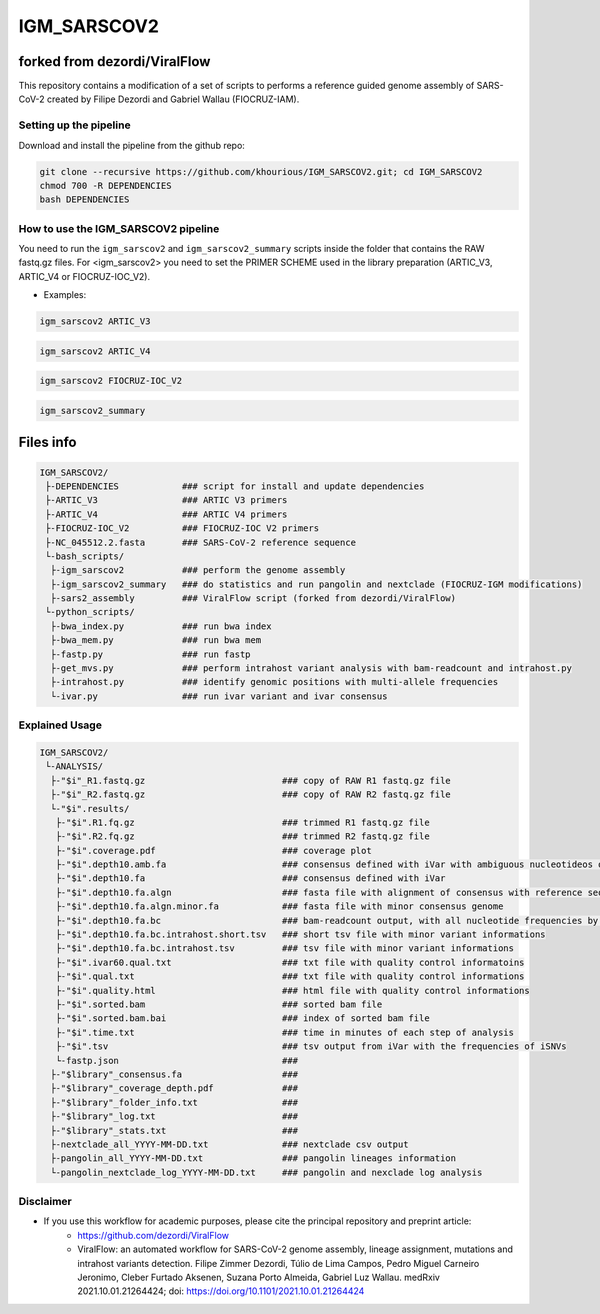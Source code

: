 ************
IGM_SARSCOV2
************

-----------------------------
forked from dezordi/ViralFlow
-----------------------------

This repository contains a modification of a set of scripts to performs a reference guided genome assembly of SARS-CoV-2 created by Filipe Dezordi and Gabriel Wallau (FIOCRUZ-IAM).

=======================
Setting up the pipeline
=======================

Download and install the pipeline from the github repo:

.. code:: bash

    git clone --recursive https://github.com/khourious/IGM_SARSCOV2.git; cd IGM_SARSCOV2
    chmod 700 -R DEPENDENCIES
    bash DEPENDENCIES

====================================
How to use the IGM_SARSCOV2 pipeline
====================================

You need to run the ``igm_sarscov2`` and ``igm_sarscov2_summary`` scripts inside the folder that contains the RAW fastq.gz files. For <igm_sarscov2> you need to set the PRIMER SCHEME used in the library preparation (ARTIC_V3, ARTIC_V4 or FIOCRUZ-IOC_V2).

- Examples:

.. code:: bash

    igm_sarscov2 ARTIC_V3

.. code:: bash

    igm_sarscov2 ARTIC_V4

.. code:: bash

    igm_sarscov2 FIOCRUZ-IOC_V2

.. code:: bash

    igm_sarscov2_summary

----------
Files info
----------

.. code-block:: text

    IGM_SARSCOV2/
     ├-DEPENDENCIES            ### script for install and update dependencies
     ├-ARTIC_V3                ### ARTIC V3 primers
     ├-ARTIC_V4                ### ARTIC V4 primers
     ├-FIOCRUZ-IOC_V2          ### FIOCRUZ-IOC V2 primers
     ├-NC_045512.2.fasta       ### SARS-CoV-2 reference sequence
     └-bash_scripts/
      ├-igm_sarscov2           ### perform the genome assembly
      ├-igm_sarscov2_summary   ### do statistics and run pangolin and nextclade (FIOCRUZ-IGM modifications)
      ├-sars2_assembly         ### ViralFlow script (forked from dezordi/ViralFlow)
     └-python_scripts/
      ├-bwa_index.py           ### run bwa index
      ├-bwa_mem.py             ### run bwa mem
      ├-fastp.py               ### run fastp
      ├-get_mvs.py             ### perform intrahost variant analysis with bam-readcount and intrahost.py
      ├-intrahost.py           ### identify genomic positions with multi-allele frequencies
      └-ivar.py                ### run ivar variant and ivar consensus

===============
Explained Usage
===============


.. code-block:: text

    IGM_SARSCOV2/
     └-ANALYSIS/
      ├-"$i"_R1.fastq.gz                          ### copy of RAW R1 fastq.gz file
      ├-"$i"_R2.fastq.gz                          ### copy of RAW R2 fastq.gz file
      └-"$i".results/
       ├-"$i".R1.fq.gz                            ### trimmed R1 fastq.gz file
       ├-"$i".R2.fq.gz                            ### trimmed R2 fastq.gz file
       ├-"$i".coverage.pdf                        ### coverage plot
       ├-"$i".depth10.amb.fa                      ### consensus defined with iVar with ambiguous nucleotideos on positions where major allele frequencies correspond at least 60% of depth
       ├-"$i".depth10.fa                          ### consensus defined with iVar
       ├-"$i".depth10.fa.algn                     ### fasta file with alignment of consensus with reference sequence
       ├-"$i".depth10.fa.algn.minor.fa            ### fasta file with minor consensus genome
       ├-"$i".depth10.fa.bc                       ### bam-readcount output, with all nucleotide frequencies by genomic position
       ├-"$i".depth10.fa.bc.intrahost.short.tsv   ### short tsv file with minor variant informations
       ├-"$i".depth10.fa.bc.intrahost.tsv         ### tsv file with minor variant informations
       ├-"$i".ivar60.qual.txt                     ### txt file with quality control informatoins
       ├-"$i".qual.txt                            ### txt file with quality control informations
       ├-"$i".quality.html                        ### html file with quality control informations
       ├-"$i".sorted.bam                          ### sorted bam file
       ├-"$i".sorted.bam.bai                      ### index of sorted bam file
       ├-"$i".time.txt                            ### time in minutes of each step of analysis
       ├-"$i".tsv                                 ### tsv output from iVar with the frequencies of iSNVs
       └-fastp.json                               ### 
      ├-"$library"_consensus.fa                   ### 
      ├-"$library"_coverage_depth.pdf             ### 
      ├-"$library"_folder_info.txt                ### 
      ├-"$library"_log.txt                        ### 
      ├-"$library"_stats.txt                      ### 
      ├-nextclade_all_YYYY-MM-DD.txt              ### nextclade csv output
      ├-pangolin_all_YYYY-MM-DD.txt               ### pangolin lineages information
      └-pangolin_nextclade_log_YYYY-MM-DD.txt     ### pangolin and nexclade log analysis

==========
Disclaimer
==========
* If you use this workflow for academic purposes, please cite the principal repository and preprint article:
    * https://github.com/dezordi/ViralFlow
    * ViralFlow: an automated workflow for SARS-CoV-2 genome assembly, lineage assignment, mutations and intrahost variants detection. Filipe Zimmer Dezordi, Túlio de Lima Campos, Pedro Miguel Carneiro Jeronimo, Cleber Furtado Aksenen, Suzana Porto Almeida, Gabriel Luz Wallau. medRxiv 2021.10.01.21264424; doi: https://doi.org/10.1101/2021.10.01.21264424
